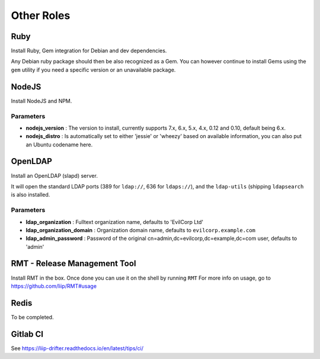 ***********
Other Roles
***********

Ruby
====

Install Ruby, Gem integration for Debian and dev dependencies.

Any Debian ruby package should then be also recognized as a Gem. You can
however continue to install Gems using the ``gem`` utility if you need a
specific version or an unavailable package.

NodeJS
======

Install NodeJS and NPM.

Parameters
----------

-  **nodejs\_version** : The version to install, currently supports 7.x,
   6.x, 5.x, 4.x, 0.12 and 0.10, default being 6.x.
-  **nodejs\_distro** : Is automatically set to either 'jessie' or
   'wheezy' based on available information, you can also put an Ubuntu
   codename here.

OpenLDAP
========

Install an OpenLDAP (slapd) server.

It will open the standard LDAP ports (389 for ``ldap://``, 636 for
``ldaps://``), and the ``ldap-utils`` (shipping ``ldapsearch`` is also
installed.

Parameters
----------

-  **ldap\_organization** : Fulltext organization name, defaults to
   'EvilCorp Ltd'
-  **ldap\_organization\_domain** : Organization domain name, defaults
   to ``evilcorp.example.com``
-  **ldap\_admin\_password** : Password of the original
   cn=admin,dc=evilcorp,dc=example,dc=com user, defaults to 'admin'

RMT - Release Management Tool
=============================

Install RMT in the box. Once done you can use it on the shell by running
``RMT`` For more info on usage, go to https://github.com/liip/RMT#usage

Redis
=====

To be completed.

Gitlab CI
=========

See https://liip-drifter.readthedocs.io/en/latest/tips/ci/
